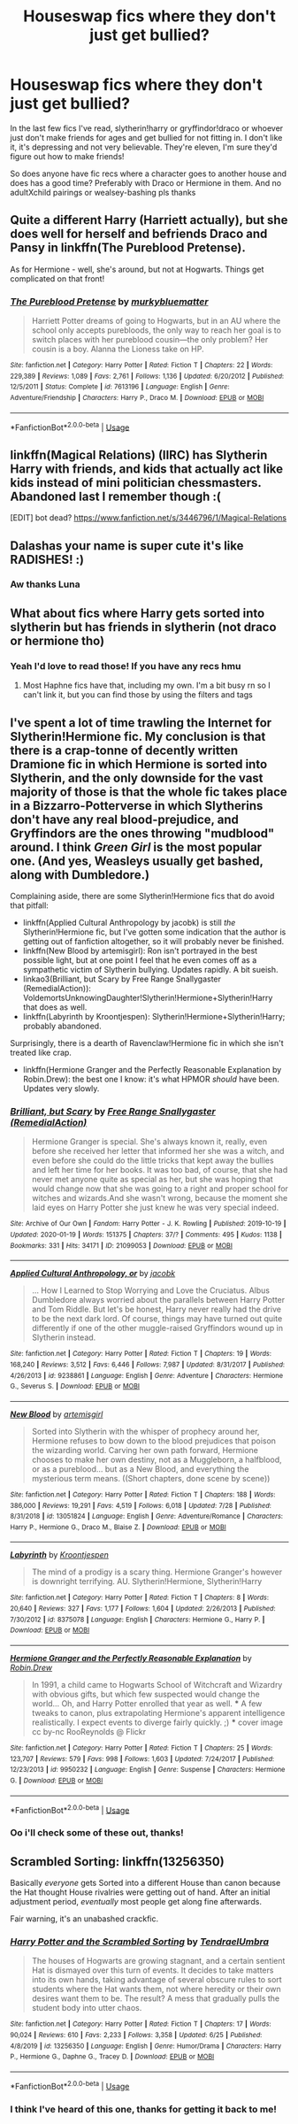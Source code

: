 #+TITLE: Houseswap fics where they don't just get bullied?

* Houseswap fics where they don't just get bullied?
:PROPERTIES:
:Author: Dalashas
:Score: 14
:DateUnix: 1596153105.0
:DateShort: 2020-Jul-31
:FlairText: Request
:END:
In the last few fics I've read, slytherin!harry or gryffindor!draco or whoever just don't make friends for ages and get bullied for not fitting in. I don't like it, it's depressing and not very believable. They're eleven, I'm sure they'd figure out how to make friends!

So does anyone have fic recs where a character goes to another house and does has a good time? Preferably with Draco or Hermione in them. And no adultXchild pairings or wealsey-bashing pls thanks


** Quite a different Harry (Harriett actually), but she does well for herself and befriends Draco and Pansy in linkffn(The Pureblood Pretense).

As for Hermione - well, she's around, but not at Hogwarts. Things get complicated on that front!
:PROPERTIES:
:Author: thrawnca
:Score: 3
:DateUnix: 1596161046.0
:DateShort: 2020-Jul-31
:END:

*** [[https://www.fanfiction.net/s/7613196/1/][*/The Pureblood Pretense/*]] by [[https://www.fanfiction.net/u/3489773/murkybluematter][/murkybluematter/]]

#+begin_quote
  Harriett Potter dreams of going to Hogwarts, but in an AU where the school only accepts purebloods, the only way to reach her goal is to switch places with her pureblood cousin---the only problem? Her cousin is a boy. Alanna the Lioness take on HP.
#+end_quote

^{/Site/:} ^{fanfiction.net} ^{*|*} ^{/Category/:} ^{Harry} ^{Potter} ^{*|*} ^{/Rated/:} ^{Fiction} ^{T} ^{*|*} ^{/Chapters/:} ^{22} ^{*|*} ^{/Words/:} ^{229,389} ^{*|*} ^{/Reviews/:} ^{1,089} ^{*|*} ^{/Favs/:} ^{2,761} ^{*|*} ^{/Follows/:} ^{1,136} ^{*|*} ^{/Updated/:} ^{6/20/2012} ^{*|*} ^{/Published/:} ^{12/5/2011} ^{*|*} ^{/Status/:} ^{Complete} ^{*|*} ^{/id/:} ^{7613196} ^{*|*} ^{/Language/:} ^{English} ^{*|*} ^{/Genre/:} ^{Adventure/Friendship} ^{*|*} ^{/Characters/:} ^{Harry} ^{P.,} ^{Draco} ^{M.} ^{*|*} ^{/Download/:} ^{[[http://www.ff2ebook.com/old/ffn-bot/index.php?id=7613196&source=ff&filetype=epub][EPUB]]} ^{or} ^{[[http://www.ff2ebook.com/old/ffn-bot/index.php?id=7613196&source=ff&filetype=mobi][MOBI]]}

--------------

*FanfictionBot*^{2.0.0-beta} | [[https://github.com/tusing/reddit-ffn-bot/wiki/Usage][Usage]]
:PROPERTIES:
:Author: FanfictionBot
:Score: 1
:DateUnix: 1596161061.0
:DateShort: 2020-Jul-31
:END:


** linkffn(Magical Relations) (IIRC) has Slytherin Harry with friends, and kids that actually act like kids instead of mini politician chessmasters. Abandoned last I remember though :(

[EDIT] bot dead? [[https://www.fanfiction.net/s/3446796/1/Magical-Relations]]
:PROPERTIES:
:Author: blast_ended_sqrt
:Score: 3
:DateUnix: 1596173441.0
:DateShort: 2020-Jul-31
:END:


** Dalashas your name is super cute it's like RADISHES! :)
:PROPERTIES:
:Score: 2
:DateUnix: 1596170653.0
:DateShort: 2020-Jul-31
:END:

*** Aw thanks Luna
:PROPERTIES:
:Author: Dalashas
:Score: 2
:DateUnix: 1596365386.0
:DateShort: 2020-Aug-02
:END:


** What about fics where Harry gets sorted into slytherin but has friends in slytherin (not draco or hermione tho)
:PROPERTIES:
:Author: Zeus_Kira
:Score: 1
:DateUnix: 1596187360.0
:DateShort: 2020-Jul-31
:END:

*** Yeah I'd love to read those! If you have any recs hmu
:PROPERTIES:
:Author: Dalashas
:Score: 1
:DateUnix: 1596365421.0
:DateShort: 2020-Aug-02
:END:

**** Most Haphne fics have that, including my own. I'm a bit busy rn so I can't link it, but you can find those by using the filters and tags
:PROPERTIES:
:Author: Zeus_Kira
:Score: 2
:DateUnix: 1596366494.0
:DateShort: 2020-Aug-02
:END:


** I've spent a lot of time trawling the Internet for Slytherin!Hermione fic. My conclusion is that there is a crap-tonne of decently written Dramione fic in which Hermione is sorted into Slytherin, and the only downside for the vast majority of those is that the whole fic takes place in a Bizzarro-Potterverse in which Slytherins don't have any real blood-prejudice, and Gryffindors are the ones throwing "mudblood" around. I think /Green Girl/ is the most popular one. (And yes, Weasleys usually get bashed, along with Dumbledore.)

Complaining aside, there are some Slytherin!Hermione fics that do avoid that pitfall:

- linkffn(Applied Cultural Anthropology by jacobk) is still /the/ Slytherin!Hermione fic, but I've gotten some indication that the author is getting out of fanfiction altogether, so it will probably never be finished.
- linkffn(New Blood by artemisgirl): Ron isn't portrayed in the best possible light, but at one point I feel that he even comes off as a sympathetic victim of Slytherin bullying. Updates rapidly. A bit sueish.
- linkao3(Brilliant, but Scary by Free Range Snallygaster (RemedialAction)): VoldemortsUnknowingDaughter!Slytherin!Hermione+Slytherin!Harry that does as well.
- linkffn(Labyrinth by Kroontjespen): Slytherin!Hermione+Slytherin!Harry; probably abandoned.

Surprisingly, there is a dearth of Ravenclaw!Hermione fic in which she isn't treated like crap.

- linkffn(Hermione Granger and the Perfectly Reasonable Explanation by Robin.Drew): the best one I know: it's what HPMOR /should/ have been. Updates very slowly.
:PROPERTIES:
:Author: turbinicarpus
:Score: 1
:DateUnix: 1596188272.0
:DateShort: 2020-Jul-31
:END:

*** [[https://archiveofourown.org/works/21099053][*/Brilliant, but Scary/*]] by [[https://www.archiveofourown.org/users/RemedialAction/pseuds/Free%20Range%20Snallygaster][/Free Range Snallygaster (RemedialAction)/]]

#+begin_quote
  Hermione Granger is special. She's always known it, really, even before she received her letter that informed her she was a witch, and even before she could do the little tricks that kept away the bullies and left her time for her books. It was too bad, of course, that she had never met anyone quite as special as her, but she was hoping that would change now that she was going to a right and proper school for witches and wizards.And she wasn't wrong, because the moment she laid eyes on Harry Potter she just knew he was very special indeed.
#+end_quote

^{/Site/:} ^{Archive} ^{of} ^{Our} ^{Own} ^{*|*} ^{/Fandom/:} ^{Harry} ^{Potter} ^{-} ^{J.} ^{K.} ^{Rowling} ^{*|*} ^{/Published/:} ^{2019-10-19} ^{*|*} ^{/Updated/:} ^{2020-01-19} ^{*|*} ^{/Words/:} ^{151375} ^{*|*} ^{/Chapters/:} ^{37/?} ^{*|*} ^{/Comments/:} ^{495} ^{*|*} ^{/Kudos/:} ^{1138} ^{*|*} ^{/Bookmarks/:} ^{331} ^{*|*} ^{/Hits/:} ^{34171} ^{*|*} ^{/ID/:} ^{21099053} ^{*|*} ^{/Download/:} ^{[[https://archiveofourown.org/downloads/21099053/Brilliant%20but%20Scary.epub?updated_at=1580411164][EPUB]]} ^{or} ^{[[https://archiveofourown.org/downloads/21099053/Brilliant%20but%20Scary.mobi?updated_at=1580411164][MOBI]]}

--------------

[[https://www.fanfiction.net/s/9238861/1/][*/Applied Cultural Anthropology, or/*]] by [[https://www.fanfiction.net/u/2675402/jacobk][/jacobk/]]

#+begin_quote
  ... How I Learned to Stop Worrying and Love the Cruciatus. Albus Dumbledore always worried about the parallels between Harry Potter and Tom Riddle. But let's be honest, Harry never really had the drive to be the next dark lord. Of course, things may have turned out quite differently if one of the other muggle-raised Gryffindors wound up in Slytherin instead.
#+end_quote

^{/Site/:} ^{fanfiction.net} ^{*|*} ^{/Category/:} ^{Harry} ^{Potter} ^{*|*} ^{/Rated/:} ^{Fiction} ^{T} ^{*|*} ^{/Chapters/:} ^{19} ^{*|*} ^{/Words/:} ^{168,240} ^{*|*} ^{/Reviews/:} ^{3,512} ^{*|*} ^{/Favs/:} ^{6,446} ^{*|*} ^{/Follows/:} ^{7,987} ^{*|*} ^{/Updated/:} ^{8/31/2017} ^{*|*} ^{/Published/:} ^{4/26/2013} ^{*|*} ^{/id/:} ^{9238861} ^{*|*} ^{/Language/:} ^{English} ^{*|*} ^{/Genre/:} ^{Adventure} ^{*|*} ^{/Characters/:} ^{Hermione} ^{G.,} ^{Severus} ^{S.} ^{*|*} ^{/Download/:} ^{[[http://www.ff2ebook.com/old/ffn-bot/index.php?id=9238861&source=ff&filetype=epub][EPUB]]} ^{or} ^{[[http://www.ff2ebook.com/old/ffn-bot/index.php?id=9238861&source=ff&filetype=mobi][MOBI]]}

--------------

[[https://www.fanfiction.net/s/13051824/1/][*/New Blood/*]] by [[https://www.fanfiction.net/u/494464/artemisgirl][/artemisgirl/]]

#+begin_quote
  Sorted into Slytherin with the whisper of prophecy around her, Hermione refuses to bow down to the blood prejudices that poison the wizarding world. Carving her own path forward, Hermione chooses to make her own destiny, not as a Muggleborn, a halfblood, or as a pureblood... but as a New Blood, and everything the mysterious term means. ((Short chapters, done scene by scene))
#+end_quote

^{/Site/:} ^{fanfiction.net} ^{*|*} ^{/Category/:} ^{Harry} ^{Potter} ^{*|*} ^{/Rated/:} ^{Fiction} ^{T} ^{*|*} ^{/Chapters/:} ^{188} ^{*|*} ^{/Words/:} ^{386,000} ^{*|*} ^{/Reviews/:} ^{19,291} ^{*|*} ^{/Favs/:} ^{4,519} ^{*|*} ^{/Follows/:} ^{6,018} ^{*|*} ^{/Updated/:} ^{7/28} ^{*|*} ^{/Published/:} ^{8/31/2018} ^{*|*} ^{/id/:} ^{13051824} ^{*|*} ^{/Language/:} ^{English} ^{*|*} ^{/Genre/:} ^{Adventure/Romance} ^{*|*} ^{/Characters/:} ^{Harry} ^{P.,} ^{Hermione} ^{G.,} ^{Draco} ^{M.,} ^{Blaise} ^{Z.} ^{*|*} ^{/Download/:} ^{[[http://www.ff2ebook.com/old/ffn-bot/index.php?id=13051824&source=ff&filetype=epub][EPUB]]} ^{or} ^{[[http://www.ff2ebook.com/old/ffn-bot/index.php?id=13051824&source=ff&filetype=mobi][MOBI]]}

--------------

[[https://www.fanfiction.net/s/8375078/1/][*/Labyrinth/*]] by [[https://www.fanfiction.net/u/4079794/Kroontjespen][/Kroontjespen/]]

#+begin_quote
  The mind of a prodigy is a scary thing. Hermione Granger's however is downright terrifying. AU. Slytherin!Hermione, Slytherin!Harry
#+end_quote

^{/Site/:} ^{fanfiction.net} ^{*|*} ^{/Category/:} ^{Harry} ^{Potter} ^{*|*} ^{/Rated/:} ^{Fiction} ^{T} ^{*|*} ^{/Chapters/:} ^{8} ^{*|*} ^{/Words/:} ^{20,640} ^{*|*} ^{/Reviews/:} ^{327} ^{*|*} ^{/Favs/:} ^{1,177} ^{*|*} ^{/Follows/:} ^{1,604} ^{*|*} ^{/Updated/:} ^{2/26/2013} ^{*|*} ^{/Published/:} ^{7/30/2012} ^{*|*} ^{/id/:} ^{8375078} ^{*|*} ^{/Language/:} ^{English} ^{*|*} ^{/Characters/:} ^{Hermione} ^{G.,} ^{Harry} ^{P.} ^{*|*} ^{/Download/:} ^{[[http://www.ff2ebook.com/old/ffn-bot/index.php?id=8375078&source=ff&filetype=epub][EPUB]]} ^{or} ^{[[http://www.ff2ebook.com/old/ffn-bot/index.php?id=8375078&source=ff&filetype=mobi][MOBI]]}

--------------

[[https://www.fanfiction.net/s/9950232/1/][*/Hermione Granger and the Perfectly Reasonable Explanation/*]] by [[https://www.fanfiction.net/u/5402473/Robin-Drew][/Robin.Drew/]]

#+begin_quote
  In 1991, a child came to Hogwarts School of Witchcraft and Wizardry with obvious gifts, but which few suspected would change the world... Oh, and Harry Potter enrolled that year as well. *** A few tweaks to canon, plus extrapolating Hermione's apparent intelligence realistically. I expect events to diverge fairly quickly. ;) *** cover image cc by-nc RooReynolds @ Flickr
#+end_quote

^{/Site/:} ^{fanfiction.net} ^{*|*} ^{/Category/:} ^{Harry} ^{Potter} ^{*|*} ^{/Rated/:} ^{Fiction} ^{T} ^{*|*} ^{/Chapters/:} ^{25} ^{*|*} ^{/Words/:} ^{123,707} ^{*|*} ^{/Reviews/:} ^{579} ^{*|*} ^{/Favs/:} ^{998} ^{*|*} ^{/Follows/:} ^{1,603} ^{*|*} ^{/Updated/:} ^{7/24/2017} ^{*|*} ^{/Published/:} ^{12/23/2013} ^{*|*} ^{/id/:} ^{9950232} ^{*|*} ^{/Language/:} ^{English} ^{*|*} ^{/Genre/:} ^{Suspense} ^{*|*} ^{/Characters/:} ^{Hermione} ^{G.} ^{*|*} ^{/Download/:} ^{[[http://www.ff2ebook.com/old/ffn-bot/index.php?id=9950232&source=ff&filetype=epub][EPUB]]} ^{or} ^{[[http://www.ff2ebook.com/old/ffn-bot/index.php?id=9950232&source=ff&filetype=mobi][MOBI]]}

--------------

*FanfictionBot*^{2.0.0-beta} | [[https://github.com/tusing/reddit-ffn-bot/wiki/Usage][Usage]]
:PROPERTIES:
:Author: FanfictionBot
:Score: 1
:DateUnix: 1596188328.0
:DateShort: 2020-Jul-31
:END:


*** Oo i'll check some of these out, thanks!
:PROPERTIES:
:Author: Dalashas
:Score: 1
:DateUnix: 1596365596.0
:DateShort: 2020-Aug-02
:END:


** Scrambled Sorting: linkffn(13256350)

Basically /everyone/ gets Sorted into a different House than canon because the Hat thought House rivalries were getting out of hand. After an initial adjustment period, /eventually/ most people get along fine afterwards.

Fair warning, it's an unabashed crackfic.
:PROPERTIES:
:Author: PsiGuy60
:Score: 1
:DateUnix: 1596199993.0
:DateShort: 2020-Jul-31
:END:

*** [[https://www.fanfiction.net/s/13256350/1/][*/Harry Potter and the Scrambled Sorting/*]] by [[https://www.fanfiction.net/u/3831521/TendraelUmbra][/TendraelUmbra/]]

#+begin_quote
  The houses of Hogwarts are growing stagnant, and a certain sentient Hat is dismayed over this turn of events. It decides to take matters into its own hands, taking advantage of several obscure rules to sort students where the Hat wants them, not where heredity or their own desires want them to be. The result? A mess that gradually pulls the student body into utter chaos.
#+end_quote

^{/Site/:} ^{fanfiction.net} ^{*|*} ^{/Category/:} ^{Harry} ^{Potter} ^{*|*} ^{/Rated/:} ^{Fiction} ^{T} ^{*|*} ^{/Chapters/:} ^{17} ^{*|*} ^{/Words/:} ^{90,024} ^{*|*} ^{/Reviews/:} ^{610} ^{*|*} ^{/Favs/:} ^{2,233} ^{*|*} ^{/Follows/:} ^{3,358} ^{*|*} ^{/Updated/:} ^{6/25} ^{*|*} ^{/Published/:} ^{4/8/2019} ^{*|*} ^{/id/:} ^{13256350} ^{*|*} ^{/Language/:} ^{English} ^{*|*} ^{/Genre/:} ^{Humor/Drama} ^{*|*} ^{/Characters/:} ^{Harry} ^{P.,} ^{Hermione} ^{G.,} ^{Daphne} ^{G.,} ^{Tracey} ^{D.} ^{*|*} ^{/Download/:} ^{[[http://www.ff2ebook.com/old/ffn-bot/index.php?id=13256350&source=ff&filetype=epub][EPUB]]} ^{or} ^{[[http://www.ff2ebook.com/old/ffn-bot/index.php?id=13256350&source=ff&filetype=mobi][MOBI]]}

--------------

*FanfictionBot*^{2.0.0-beta} | [[https://github.com/tusing/reddit-ffn-bot/wiki/Usage][Usage]]
:PROPERTIES:
:Author: FanfictionBot
:Score: 1
:DateUnix: 1596200008.0
:DateShort: 2020-Jul-31
:END:


*** I think I've heard of this one, thanks for getting it back to me!
:PROPERTIES:
:Author: Dalashas
:Score: 1
:DateUnix: 1596365630.0
:DateShort: 2020-Aug-02
:END:
